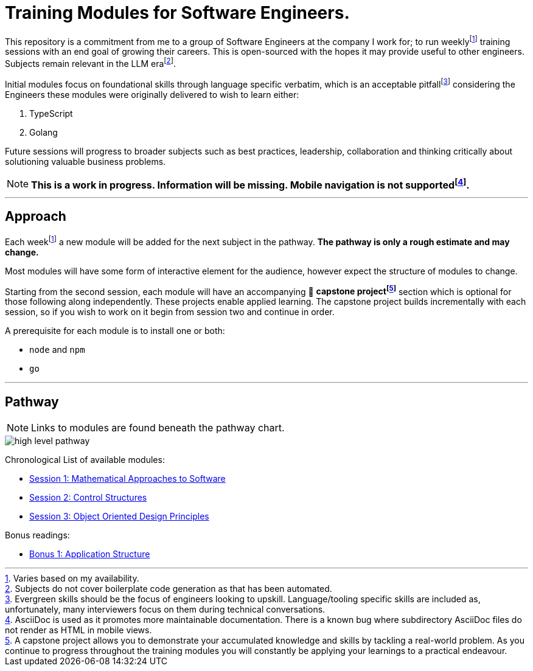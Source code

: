 = Training Modules for Software Engineers.

:imagesdir: ./images

:fn-time-commitment: footnote:time-commitment[Varies based on my availability.]

:fn-llm-era: footnote:llm-era[Subjects do not cover boilerplate code generation as that has been automated.]

:fn-language-specific-pitfall: footnote:language-specific-pitfall[Evergreen skills should be the focus of engineers looking to upskill. Language/tooling specific skills are included as, unfortunately, many interviewers focus on them during technical conversations.]

:fn-mobile-navigation: footnote:mobile-navigation[AsciiDoc is used as it promotes more maintainable documentation. There is a known bug where subdirectory AsciiDoc files do not render as HTML in mobile views.]

:fn-capstone-project: footnote:capstone-project[A capstone project allows you to demonstrate your accumulated knowledge and skills by tackling a real-world problem. As you continue to progress throughout the training modules you will constantly be applying your learnings to a practical endeavour.]

This repository is a commitment from me to a group of Software Engineers at the company I work for; to run weekly{fn-time-commitment} training sessions with an end goal of growing their careers. This is open-sourced with the hopes it may provide useful to other engineers. Subjects remain relevant in the LLM era{fn-llm-era}.

Initial modules focus on foundational skills through language specific verbatim, which is an acceptable pitfall{fn-language-specific-pitfall} considering the Engineers these modules were originally delivered to wish to learn either:

1. TypeScript
2. Golang

Future sessions will progress to broader subjects such as best practices, leadership, collaboration and thinking critically about solutioning valuable business problems.

NOTE: *This is a work in progress. Information will be missing. Mobile navigation is not supported{fn-mobile-navigation}.*

---

== Approach

Each week{fn-time-commitment} a new module will be added for the next subject in the pathway. *The pathway is only a rough estimate and may change.*

Most modules will have some form of interactive element for the audience, however expect the structure of modules to change.

Starting from the second session, each module will have an accompanying 🧱 *capstone project{fn-capstone-project}* section which is optional for those following along independently. These projects enable applied learning. The capstone project builds incrementally with each session, so if you wish to work on it begin from session two and continue in order.

A prerequisite for each module is to install one or both:

* `node` and `npm`
* `go`

---

== Pathway

NOTE: Links to modules are found beneath the pathway chart.

image::high-level-pathway.png[]

Chronological List of available modules:

* link:./modules/TechnicalFoundations/MathematicalApproachesToSoftware/README.adoc[Session 1: Mathematical Approaches to Software]
* link:./modules/TechnicalFoundations/ControlStructures/README.adoc[Session 2: Control Structures]
* link:./modules/TechnicalFoundations/ObjectOrientedDesignPrinciples/README.adoc[Session 3: Object Oriented Design Principles]

Bonus readings:

* link:./modules/Bonus/CommonPractices/application-structure.adoc[Bonus 1: Application Structure]
